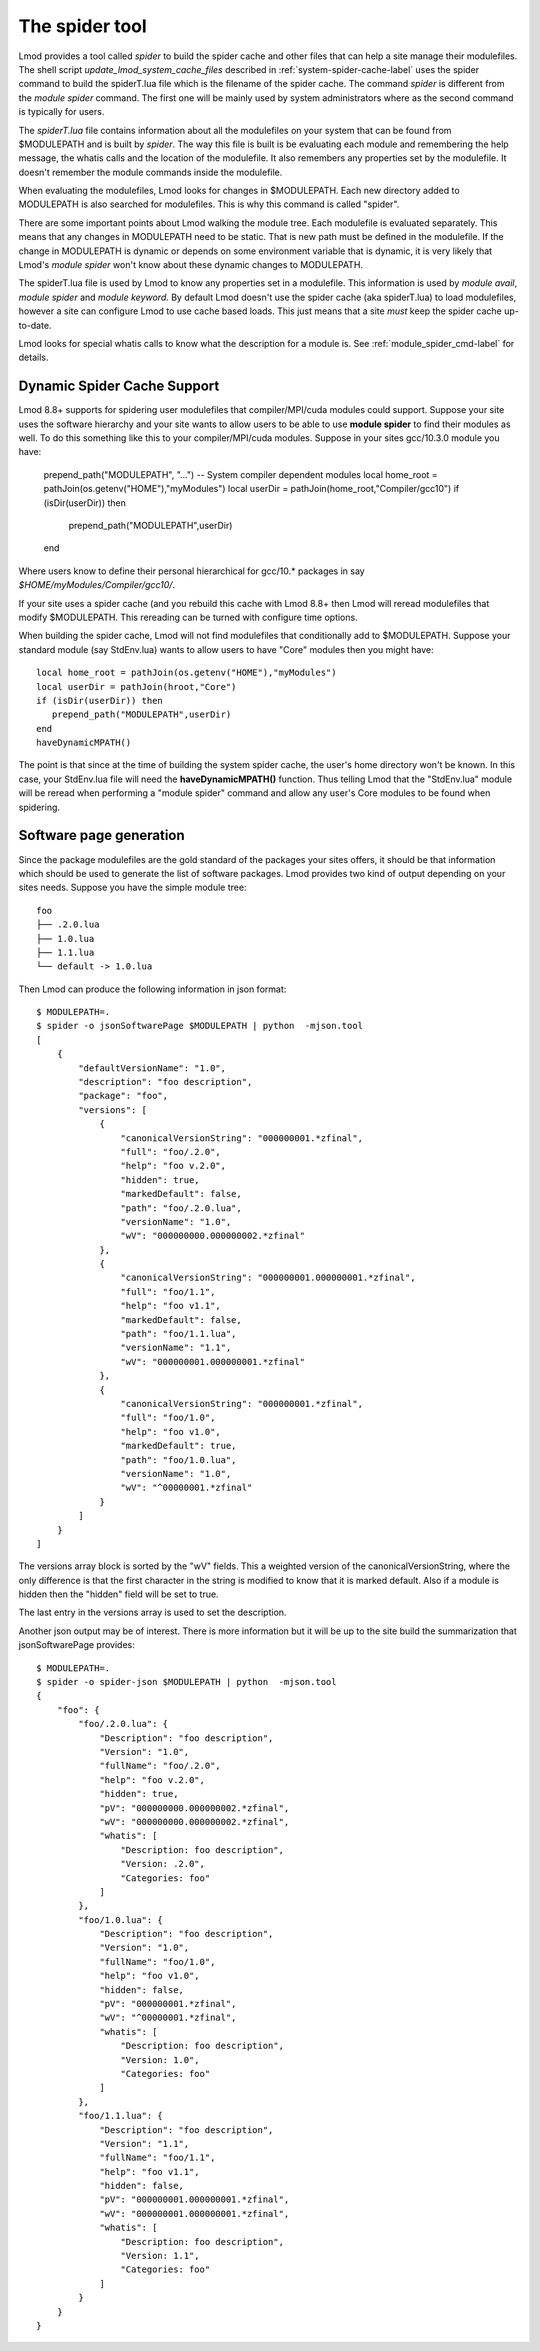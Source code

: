 .. _spider_tool-label:

The spider tool
===============

Lmod provides a tool called *spider* to build the spider cache and
other files that can help a site manage their modulefiles.  The shell
script *update\_lmod\_system\_cache\_files* described in
:ref:`system-spider-cache-label` uses the spider command to build the
spiderT.lua file which is the filename of the spider cache.  The
command *spider* is different from the *module spider* command.  The
first one will be mainly used by system administrators where as the
second command is typically for users.

The *spiderT.lua* file contains information about all the modulefiles
on your system that can be found from $MODULEPATH and is built by
*spider*.  The way this file is built is be evaluating each module and
remembering the help message, the whatis calls and the location of the
modulefile. It also remembers any properties set by the modulefile.
It doesn't remember the module commands inside the modulefile.

When evaluating the modulefiles, Lmod looks for changes in
$MODULEPATH.  Each new directory added to MODULEPATH is also searched
for modulefiles.  This is why this command is called "spider".

There are some important points about Lmod walking the module tree.
Each modulefile is evaluated separately.  This means that any changes
in MODULEPATH need to be static.  That is new path must be defined in
the modulefile.  If the change in MODULEPATH is dynamic or depends on
some environment variable that is dynamic, it is very likely that
Lmod's *module spider* won't know about these dynamic changes to
MODULEPATH.

The spiderT.lua file is used by Lmod to know any properties set in a
modulefile.  This information is used by *module avail*, *module
spider* and *module keyword*.  By default Lmod doesn't use the spider
cache (aka spiderT.lua) to load modulefiles, however a site can
configure Lmod to use cache based loads.  This just means that a site
*must* keep the spider cache up-to-date.

Lmod looks for special whatis calls to know what the description for a
module is.  See :ref:`module_spider_cmd-label` for details.


Dynamic Spider Cache Support
~~~~~~~~~~~~~~~~~~~~~~~~~~~~

Lmod 8.8+ supports for spidering user modulefiles that
compiler/MPI/cuda modules could support.  Suppose your site uses the
software hierarchy and your site wants to allow users to be able to
use **module spider** to find their modules as well.  To do this
something like this to your compiler/MPI/cuda modules.  Suppose in
your sites gcc/10.3.0 module you have:

    prepend_path("MODULEPATH", "...") -- System compiler dependent modules
    local home_root = pathJoin(os.getenv("HOME"),"myModules")
    local userDir   = pathJoin(home_root,"Compiler/gcc10")
    if (isDir(userDir)) then
      prepend_path("MODULEPATH",userDir)
    end

Where users know to define their personal hierarchical for gcc/10.*
packages in say *$HOME/myModules/Compiler/gcc10/*.

If your site uses a spider cache (and you rebuild this cache with Lmod
8.8+ then Lmod will reread modulefiles that modify $MODULEPATH. This
rereading can be turned with configure time options.

When building the spider cache, Lmod will not find modulefiles that
conditionally add to $MODULEPATH.  Suppose your standard module (say
StdEnv.lua) wants to allow users to have "Core" modules then you might
have::

    local home_root = pathJoin(os.getenv("HOME"),"myModules")
    local userDir = pathJoin(hroot,"Core")
    if (isDir(userDir)) then
       prepend_path("MODULEPATH",userDir)
    end
    haveDynamicMPATH()

The point is that since at the time of building the system spider
cache, the user's home directory won't be known.  In this case, your
StdEnv.lua file will need the **haveDynamicMPATH()** function.  Thus
telling Lmod that the "StdEnv.lua" module will be reread when
performing a "module spider" command and allow any user's Core modules
to be found when spidering.

Software page generation
~~~~~~~~~~~~~~~~~~~~~~~~

Since the package modulefiles are the gold standard of the packages
your sites offers, it should be that information which should be used
to generate the list of software packages.  Lmod provides two kind of
output depending on your sites needs.  Suppose you have the simple
module tree::

    foo
    ├── .2.0.lua
    ├── 1.0.lua
    ├── 1.1.lua
    └── default -> 1.0.lua

Then Lmod can produce the following information in json format::

    $ MODULEPATH=.
    $ spider -o jsonSoftwarePage $MODULEPATH | python  -mjson.tool
    [   
        {
            "defaultVersionName": "1.0",
            "description": "foo description",
            "package": "foo",
            "versions": [
                {
                    "canonicalVersionString": "000000001.*zfinal",
                    "full": "foo/.2.0",
                    "help": "foo v.2.0",
                    "hidden": true,
                    "markedDefault": false,
                    "path": "foo/.2.0.lua",
                    "versionName": "1.0",
                    "wV": "000000000.000000002.*zfinal"
                },
                {
                    "canonicalVersionString": "000000001.000000001.*zfinal",
                    "full": "foo/1.1",
                    "help": "foo v1.1",
                    "markedDefault": false,
                    "path": "foo/1.1.lua",
                    "versionName": "1.1",
                    "wV": "000000001.000000001.*zfinal"
                },
                {
                    "canonicalVersionString": "000000001.*zfinal",
                    "full": "foo/1.0",
                    "help": "foo v1.0",
                    "markedDefault": true,
                    "path": "foo/1.0.lua",
                    "versionName": "1.0",
                    "wV": "^00000001.*zfinal"
                }
            ]
        }
    ]

The versions array block is sorted by the "wV" fields. This a weighted
version of the canonicalVersionString, where the only difference is
that the first character in the string is modified to know that it is
marked default.  Also if a module is hidden then the "hidden" field
will be set to true.

The last entry in the versions array is used to set the description.

Another json output may be of interest.  There is more information but
it will be up to the site build the summarization that
jsonSoftwarePage provides::

    $ MODULEPATH=.
    $ spider -o spider-json $MODULEPATH | python  -mjson.tool
    {
        "foo": {
            "foo/.2.0.lua": {
                "Description": "foo description",
                "Version": "1.0",
                "fullName": "foo/.2.0",
                "help": "foo v.2.0",
                "hidden": true,
                "pV": "000000000.000000002.*zfinal",
                "wV": "000000000.000000002.*zfinal",
                "whatis": [
                    "Description: foo description",
                    "Version: .2.0",
                    "Categories: foo"
                ]
            },
            "foo/1.0.lua": {
                "Description": "foo description",
                "Version": "1.0",
                "fullName": "foo/1.0",
                "help": "foo v1.0",
                "hidden": false,
                "pV": "000000001.*zfinal",
                "wV": "^00000001.*zfinal",
                "whatis": [
                    "Description: foo description",
                    "Version: 1.0",
                    "Categories: foo"
                ]
            },
            "foo/1.1.lua": {
                "Description": "foo description",
                "Version": "1.1",
                "fullName": "foo/1.1",
                "help": "foo v1.1",
                "hidden": false,
                "pV": "000000001.000000001.*zfinal",
                "wV": "000000001.000000001.*zfinal",
                "whatis": [
                    "Description: foo description",
                    "Version: 1.1",
                    "Categories: foo"
                ]
            }
        }
    }   
